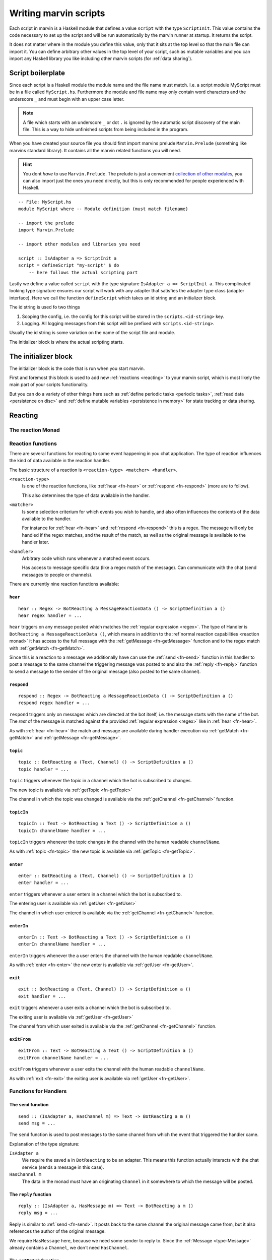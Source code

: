 .. _scripting:

Writing marvin scripts
======================

Each script in marvin is a Haskell module that defines a value ``script`` with the type ``ScriptInit``.
This value contains the code necessary to set up the script and will be run automatically by the marvin runner at startup.
It returns the script.

It does not matter where in the module you define this value, only that it sits at the top level so that the main file can import it.
You can define arbitrary other values in the top level of your script, such as mutable variables and you can import any Haskell library you like including other marvin scripts (for :ref:`data sharing`).

Script boilerplate
------------------

Since each script is a Haskell module the module name and the file name must match. 
I.e. a script module MyScript must be in a file called ``MyScript.hs``.
Furthermore the module and file name may only contain word characters and the underscore ``_`` and must begin with an upper case letter.

.. note:: 
    A file which starts with an underscore ``_`` or dot ``.`` is ignored by the automatic script discovery of the main file.
    This is a way to hide unfinished scripts from being included in the program.  

When you have created your source file you should first import marvins prelude ``Marvin.Prelude`` (something like marvins standard library).
It contains all the marvin related functions you will need.

.. hint:: 
    You dont *have* to use ``Marvin.Prelude``. 
    The prelude is just a convenient `collection of other modules <http://hackage.haskell.org/package/marvin-0.0.4/docs/Marvin-Prelude.html>`_, you can also import just the ones you need directly, but this is only recommended for people experienced with Haskell.

::

    -- File: MyScript.hs
    module MyScript where -- Module definition (must match filename)

    -- import the prelude
    import Marvin.Prelude

    -- import other modules and libraries you need

    script :: IsAdapter a => ScriptInit a
    script = defineScript "my-script" $ do
        -- here follows the actual scripting part


Lastly we define a value called ``script`` with the type signature ``IsAdapter a => ScriptInit a``.
This complicated looking type signature ensures our script will work with any adapter that satisfies the adapter type class (adapter interface).
Here we call the function ``defineScript`` which takes an id string and an initializer block.

The id string is used fo two things

#. Scoping the config, i.e. the config for this script will be stored in the ``scripts.<id-string>`` key.
#. Logging. All logging messages from this script will be prefixed with ``scripts.<id-string>``.

Usually the id string is some variation on the name of the script file and module.

The initializer block is where the actual scripting starts.

The initializer block
---------------------

The initializer block is the code that is run when you start marvin.

First and foremost this block is used to add new :ref:`reactions <reacting>` to your marvin script, which is most likely the main part of your scripts functionality.

But you can do a variety of other things here such as :ref:`define periodic tasks <periodic tasks>`, :ref:`read data <persistence on disc>` and :ref:`define mutable variables <persistence in memory>` for state tracking or data sharing.

.. _reacting:

Reacting
--------

.. _reaction monad:

The reaction Monad
^^^^^^^^^^^^^^^^^^

Reaction functions
^^^^^^^^^^^^^^^^^^

There are several functions for reacting to some event happening in you chat application.
The type of reaction influences the kind of data available in the reaction handler.

The basic structure of a reaction is ``<reaction-type> <matcher> <handler>``.

``<reaction-type>``
    Is one of the reaction functions, like :ref:`hear <fn-hear>` or :ref:`respond <fn-respond>` (more are to follow).

    This also determines the type of data available in the handler.

``<matcher>``
    Is some selection criterium for which events you wish to handle, and also often influences the contents of the data available to the handler.

    For instance for :ref:`hear <fn-hear>` and :ref:`respond <fn-respond>` this is a regex.
    The message will only be handled if the regex matches, and the result of the match, as well as the original message is available to the handler later.

``<handler>``
    Arbitrary code which runs whenever a matched event occurs.

    Has access to message specific data (like a regex match of the message).
    Can communicate with the chat (send messages to people or channels).


There are currently nine reaction functions available:


.. _fn-hear:

``hear``
""""""""

::

    hear :: Regex -> BotReacting a MessageReactionData () -> ScriptDefinition a ()
    hear regex handler = ...

``hear`` triggers on any message posted which matches the :ref:`regular expression <regex>`.
The type of Handler is ``BotReacting a MessageReactionData ()``, which means in addition to the :ref`normal reaction capabilities <reaction monad>` it has access to the full message with the :ref:`getMessage <fn-getMessage>` function and to the regex match with :ref:`getMatch <fn-getMatch>`.

Since this is a reaction to a message we additionally have can use the :ref:`send <fn-send>` function in this handler to post a message to the same channel the triggering message was posted to and also the :ref:`reply <fn-reply>` function to send a message to the sender of the original message (also posted to the same channel).


.. _fn-respond:

``respond``
"""""""""""

::

    respond :: Regex -> BotReacting a MessageReactionData () -> ScriptDefinition a ()
    respond regex handler = ...

.. todo:: At some point this needs to support derivations of the name. Maybe make that configurable?

``respond`` triggers only on messages which are directed at the bot itself, i.e. the message starts with the name of the bot.
The *rest* of the message is matched against the provided :ref:`regular expression <regex>` like in :ref:`hear <fn-hear>`.

As with :ref:`hear <fn-hear>` the match and message are available during handler execution via :ref:`getMatch <fn-getMatch>` and :ref:`getMessage <fn-getMessage>`.


.. _fn-topic:

``topic``
"""""""""

::

    topic :: BotReacting a (Text, Channel) () -> ScriptDefinition a ()
    topic handler = ...

``topic`` triggers whenever the topic in a channel which the bot is subscribed to changes.

The new topic is available via :ref:`getTopic <fn-getTopic>`

The channel in which the topic was changed is available via the :ref:`getChannel <fn-getChannel>` function.


.. _fn-topicIn:

``topicIn``
"""""""""""

:: 

    topicIn :: Text -> BotReacting a Text () -> ScriptDefinition a ()
    topicIn channelName handler = ...

``topicIn`` triggers whenever the topic changes in the channel with the human readable ``channelName``.

As with :ref:`topic <fn-topic>` the new topic is available via :ref:`getTopic <fn-getTopic>`.


.. _fn-enter:

``enter``
"""""""""

::

    enter :: BotReacting a (Text, Channel) () -> ScriptDefinition a ()
    enter handler = ...

``enter`` triggers whenever a user enters in a channel which the bot is subscribed to.

The entering user is available via :ref:`getUser <fn-getUser>`

The channel in which user entered is available via the :ref:`getChannel <fn-getChannel>` function.


.. _fn-enterIn:

``enterIn``
"""""""""""

:: 

    enterIn :: Text -> BotReacting a Text () -> ScriptDefinition a ()
    enterIn channelName handler = ...

``enterIn`` triggers whenever the a user enters the channel with the human readable ``channelName``.

As with :ref:`enter <fn-enter>` the new enter is available via :ref:`getUser <fn-getUser>`.


.. _fn-exit:

``exit``
""""""""

::

    exit :: BotReacting a (Text, Channel) () -> ScriptDefinition a ()
    exit handler = ...

``exit`` triggers whenever a user exits a channel which the bot is subscribed to.

The exiting user is available via :ref:`getUser <fn-getUser>`

The channel from which user exited is available via the :ref:`getChannel <fn-getChannel>` function.


.. _fn-exitIn:

``exitFrom``
""""""""""""

:: 

    exitFrom :: Text -> BotReacting a Text () -> ScriptDefinition a ()
    exitFrom channelName handler = ...

``exitFrom`` triggers whenever a user exits the channel with the human readable ``channelName``.

As with :ref:`exit <fn-exit>` the exiting user is available via :ref:`getUser <fn-getUser>`.



Functions for Handlers
^^^^^^^^^^^^^^^^^^^^^^

.. _fn-send:

The ``send`` function
"""""""""""""""""""""

::

    send :: (IsAdapter a, HasChannel m) => Text -> BotReacting a m ()
    send msg = ...

The ``send`` function is used to post messages to the same channel from which the event that triggered the handler came.


Explanation of the type signature:

``IsAdapter a``
    We require the saved ``a`` in ``BotReacting`` to be an adapter. 
    This means this function actually interacts with the chat service (sends a message in this case).

``HasChannel m`` 
    The data in the monad must have an originating ``Channel`` in it somewhere to which the message will be posted.

.. _fn-reply:

The ``reply`` function 
""""""""""""""""""""""

::

    reply :: (IsAdapter a, HasMessage m) => Text -> BotReacting a m ()
    reply msg = ...

Reply is similar to :ref:`send <fn-send>`. It posts back to the same channel the original message came from, but it also references the author of the original message.

We require ``HasMessage`` here, because we need some sender to reply to.
Since the :ref:`Message <type-Message>` already contains a ``Channel``, we don't need ``HasChannel``.


.. _fn-getMatch:

The ``getMatch`` function
"""""""""""""""""""""""""

::

    getMatch :: HasMatch m => BotReacting a m Match

Retrieves the result of a regex match inside a handler monad whos state supports it.
Examples are the handlers for :ref:`hear <fn-hear>` and :ref:`respond <fn-respond>`.

:ref:`Regex matches <regex match>` are a list of strings. The 0'th index is the full match, the following indexes are matched groups.


.. _fn-getMessage:

The ``getMessage`` function
"""""""""""""""""""""""""""

::

    getMessage :: HasMessage m => BotReacting a m Message

Retrieves the :ref:`respond <fn-respond>` structure for the message this handler is reacting to inside a handler monad whos state supports it.
Examples are the handlers for :ref:`hear <fn-hear>` and :ref:`respond <fn-respond>`.


.. _fn-getTopic:

The ``getTopic`` function
"""""""""""""""""""""""""

::

    getTopic :: HasTopic m => BotReacting a m Text


.. _fn-getChannel:

The ``getChannel`` function
"""""""""""""""""""""""""""

::

    getChannel :: HasChannel m => BotReacting a m Channel


.. _fn-getUser:


The ``getUser`` function
"""""""""""""""""""""""""""

::

    getUser :: HasUser m => BotReacting a m User



Types for Handlers
^^^^^^^^^^^^^^^^^^

.. _type-Message:

The ``Message`` data type
"""""""""""""""""""""""""

:: 

    data Message = Message
        { sender    :: User
        , channel   :: Channel
        , content   :: Text
        , timestamp :: TimeStamp
        }

Represents the information associated with a chat message that was posted.


Persistence
-----------

.. _persistence in memory:

In memory
^^^^^^^^^

.. _persistence on disc:

On disk
^^^^^^^

.. _periodic tasks:

Periodic tasks
--------------

.. _data sharing:

Data sharing
------------
